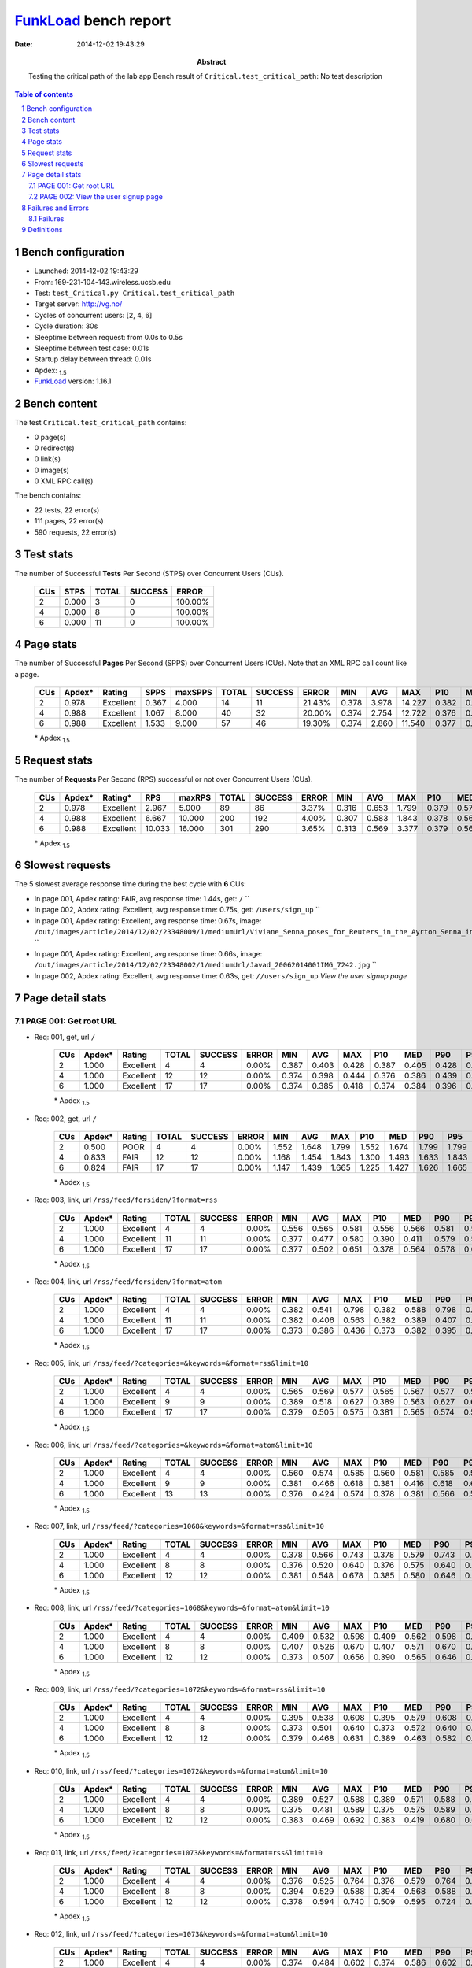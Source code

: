 ======================
FunkLoad_ bench report
======================


:date: 2014-12-02 19:43:29
:abstract: Testing the critical path of the lab app
           Bench result of ``Critical.test_critical_path``: 
           No test description

.. _FunkLoad: http://funkload.nuxeo.org/
.. sectnum::    :depth: 2
.. contents:: Table of contents
.. |APDEXT| replace:: \ :sub:`1.5`

Bench configuration
-------------------

* Launched: 2014-12-02 19:43:29
* From: 169-231-104-143.wireless.ucsb.edu
* Test: ``test_Critical.py Critical.test_critical_path``
* Target server: http://vg.no/
* Cycles of concurrent users: [2, 4, 6]
* Cycle duration: 30s
* Sleeptime between request: from 0.0s to 0.5s
* Sleeptime between test case: 0.01s
* Startup delay between thread: 0.01s
* Apdex: |APDEXT|
* FunkLoad_ version: 1.16.1


Bench content
-------------

The test ``Critical.test_critical_path`` contains: 

* 0 page(s)
* 0 redirect(s)
* 0 link(s)
* 0 image(s)
* 0 XML RPC call(s)

The bench contains:

* 22 tests, 22 error(s)
* 111 pages, 22 error(s)
* 590 requests, 22 error(s)


Test stats
----------

The number of Successful **Tests** Per Second (STPS) over Concurrent Users (CUs).

 .. image:: tests.png

 ================== ================== ================== ================== ==================
                CUs               STPS              TOTAL            SUCCESS              ERROR
 ================== ================== ================== ================== ==================
                  2              0.000                  3                  0           100.00%
                  4              0.000                  8                  0           100.00%
                  6              0.000                 11                  0           100.00%
 ================== ================== ================== ================== ==================



Page stats
----------

The number of Successful **Pages** Per Second (SPPS) over Concurrent Users (CUs).
Note that an XML RPC call count like a page.

 .. image:: pages_spps.png
 .. image:: pages.png

 ================== ================== ================== ================== ================== ================== ================== ================== ================== ================== ================== ================== ================== ================== ==================
                CUs             Apdex*             Rating               SPPS            maxSPPS              TOTAL            SUCCESS              ERROR                MIN                AVG                MAX                P10                MED                P90                P95
 ================== ================== ================== ================== ================== ================== ================== ================== ================== ================== ================== ================== ================== ================== ==================
                  2              0.978          Excellent              0.367              4.000                 14                 11            21.43%              0.378              3.978             14.227              0.382              0.405             14.214             14.227
                  4              0.988          Excellent              1.067              8.000                 40                 32            20.00%              0.374              2.754             12.722              0.376              0.415             11.873             12.388
                  6              0.988          Excellent              1.533              9.000                 57                 46            19.30%              0.374              2.860             11.540              0.377              0.387             11.334             11.470
 ================== ================== ================== ================== ================== ================== ================== ================== ================== ================== ================== ================== ================== ================== ==================

 \* Apdex |APDEXT|

Request stats
-------------

The number of **Requests** Per Second (RPS) successful or not over Concurrent Users (CUs).

 .. image:: requests_rps.png
 .. image:: requests.png

 ================== ================== ================== ================== ================== ================== ================== ================== ================== ================== ================== ================== ================== ================== ==================
                CUs             Apdex*            Rating*                RPS             maxRPS              TOTAL            SUCCESS              ERROR                MIN                AVG                MAX                P10                MED                P90                P95
 ================== ================== ================== ================== ================== ================== ================== ================== ================== ================== ================== ================== ================== ================== ==================
                  2              0.978          Excellent              2.967              5.000                 89                 86             3.37%              0.316              0.653              1.799              0.379              0.571              1.155              1.314
                  4              0.988          Excellent              6.667             10.000                200                192             4.00%              0.307              0.583              1.843              0.378              0.563              0.983              1.347
                  6              0.988          Excellent             10.033             16.000                301                290             3.65%              0.313              0.569              3.377              0.379              0.564              0.740              1.239
 ================== ================== ================== ================== ================== ================== ================== ================== ================== ================== ================== ================== ================== ================== ==================

 \* Apdex |APDEXT|

Slowest requests
----------------

The 5 slowest average response time during the best cycle with **6** CUs:

* In page 001, Apdex rating: FAIR, avg response time: 1.44s, get: ``/``
  ``
* In page 002, Apdex rating: Excellent, avg response time: 0.75s, get: ``/users/sign_up``
  ``
* In page 001, Apdex rating: Excellent, avg response time: 0.67s, image: ``/out/images/article/2014/12/02/23348009/1/mediumUrl/Viviane_Senna_poses_for_Reuters_in_the_Ayrton_Senna_institute_of.jpg``
  ``
* In page 001, Apdex rating: Excellent, avg response time: 0.66s, image: ``/out/images/article/2014/12/02/23348002/1/mediumUrl/Javad_20062014001IMG_7242.jpg``
  ``
* In page 002, Apdex rating: Excellent, avg response time: 0.63s, get: ``//users/sign_up``
  `View the user signup page`

Page detail stats
-----------------


PAGE 001: Get root URL
~~~~~~~~~~~~~~~~~~~~~~

* Req: 001, get, url ``/``

     .. image:: request_001.001.png

     ================== ================== ================== ================== ================== ================== ================== ================== ================== ================== ================== ================== ==================
                    CUs             Apdex*             Rating              TOTAL            SUCCESS              ERROR                MIN                AVG                MAX                P10                MED                P90                P95
     ================== ================== ================== ================== ================== ================== ================== ================== ================== ================== ================== ================== ==================
                      2              1.000          Excellent                  4                  4             0.00%              0.387              0.403              0.428              0.387              0.405              0.428              0.428
                      4              1.000          Excellent                 12                 12             0.00%              0.374              0.398              0.444              0.376              0.386              0.439              0.444
                      6              1.000          Excellent                 17                 17             0.00%              0.374              0.385              0.418              0.374              0.384              0.396              0.418
     ================== ================== ================== ================== ================== ================== ================== ================== ================== ================== ================== ================== ==================

     \* Apdex |APDEXT|
* Req: 002, get, url ``/``

     .. image:: request_001.002.png

     ================== ================== ================== ================== ================== ================== ================== ================== ================== ================== ================== ================== ==================
                    CUs             Apdex*             Rating              TOTAL            SUCCESS              ERROR                MIN                AVG                MAX                P10                MED                P90                P95
     ================== ================== ================== ================== ================== ================== ================== ================== ================== ================== ================== ================== ==================
                      2              0.500               POOR                  4                  4             0.00%              1.552              1.648              1.799              1.552              1.674              1.799              1.799
                      4              0.833               FAIR                 12                 12             0.00%              1.168              1.454              1.843              1.300              1.493              1.633              1.843
                      6              0.824               FAIR                 17                 17             0.00%              1.147              1.439              1.665              1.225              1.427              1.626              1.665
     ================== ================== ================== ================== ================== ================== ================== ================== ================== ================== ================== ================== ==================

     \* Apdex |APDEXT|
* Req: 003, link, url ``/rss/feed/forsiden/?format=rss``

     .. image:: request_001.003.png

     ================== ================== ================== ================== ================== ================== ================== ================== ================== ================== ================== ================== ==================
                    CUs             Apdex*             Rating              TOTAL            SUCCESS              ERROR                MIN                AVG                MAX                P10                MED                P90                P95
     ================== ================== ================== ================== ================== ================== ================== ================== ================== ================== ================== ================== ==================
                      2              1.000          Excellent                  4                  4             0.00%              0.556              0.565              0.581              0.556              0.566              0.581              0.581
                      4              1.000          Excellent                 11                 11             0.00%              0.377              0.477              0.580              0.390              0.411              0.579              0.580
                      6              1.000          Excellent                 17                 17             0.00%              0.377              0.502              0.651              0.378              0.564              0.578              0.651
     ================== ================== ================== ================== ================== ================== ================== ================== ================== ================== ================== ================== ==================

     \* Apdex |APDEXT|
* Req: 004, link, url ``/rss/feed/forsiden/?format=atom``

     .. image:: request_001.004.png

     ================== ================== ================== ================== ================== ================== ================== ================== ================== ================== ================== ================== ==================
                    CUs             Apdex*             Rating              TOTAL            SUCCESS              ERROR                MIN                AVG                MAX                P10                MED                P90                P95
     ================== ================== ================== ================== ================== ================== ================== ================== ================== ================== ================== ================== ==================
                      2              1.000          Excellent                  4                  4             0.00%              0.382              0.541              0.798              0.382              0.588              0.798              0.798
                      4              1.000          Excellent                 11                 11             0.00%              0.382              0.406              0.563              0.382              0.389              0.407              0.563
                      6              1.000          Excellent                 17                 17             0.00%              0.373              0.386              0.436              0.373              0.382              0.395              0.436
     ================== ================== ================== ================== ================== ================== ================== ================== ================== ================== ================== ================== ==================

     \* Apdex |APDEXT|
* Req: 005, link, url ``/rss/feed/?categories=&keywords=&format=rss&limit=10``

     .. image:: request_001.005.png

     ================== ================== ================== ================== ================== ================== ================== ================== ================== ================== ================== ================== ==================
                    CUs             Apdex*             Rating              TOTAL            SUCCESS              ERROR                MIN                AVG                MAX                P10                MED                P90                P95
     ================== ================== ================== ================== ================== ================== ================== ================== ================== ================== ================== ================== ==================
                      2              1.000          Excellent                  4                  4             0.00%              0.565              0.569              0.577              0.565              0.567              0.577              0.577
                      4              1.000          Excellent                  9                  9             0.00%              0.389              0.518              0.627              0.389              0.563              0.627              0.627
                      6              1.000          Excellent                 17                 17             0.00%              0.379              0.505              0.575              0.381              0.565              0.574              0.575
     ================== ================== ================== ================== ================== ================== ================== ================== ================== ================== ================== ================== ==================

     \* Apdex |APDEXT|
* Req: 006, link, url ``/rss/feed/?categories=&keywords=&format=atom&limit=10``

     .. image:: request_001.006.png

     ================== ================== ================== ================== ================== ================== ================== ================== ================== ================== ================== ================== ==================
                    CUs             Apdex*             Rating              TOTAL            SUCCESS              ERROR                MIN                AVG                MAX                P10                MED                P90                P95
     ================== ================== ================== ================== ================== ================== ================== ================== ================== ================== ================== ================== ==================
                      2              1.000          Excellent                  4                  4             0.00%              0.560              0.574              0.585              0.560              0.581              0.585              0.585
                      4              1.000          Excellent                  9                  9             0.00%              0.381              0.466              0.618              0.381              0.416              0.618              0.618
                      6              1.000          Excellent                 13                 13             0.00%              0.376              0.424              0.574              0.378              0.381              0.566              0.574
     ================== ================== ================== ================== ================== ================== ================== ================== ================== ================== ================== ================== ==================

     \* Apdex |APDEXT|
* Req: 007, link, url ``/rss/feed/?categories=1068&keywords=&format=rss&limit=10``

     .. image:: request_001.007.png

     ================== ================== ================== ================== ================== ================== ================== ================== ================== ================== ================== ================== ==================
                    CUs             Apdex*             Rating              TOTAL            SUCCESS              ERROR                MIN                AVG                MAX                P10                MED                P90                P95
     ================== ================== ================== ================== ================== ================== ================== ================== ================== ================== ================== ================== ==================
                      2              1.000          Excellent                  4                  4             0.00%              0.378              0.566              0.743              0.378              0.579              0.743              0.743
                      4              1.000          Excellent                  8                  8             0.00%              0.376              0.520              0.640              0.376              0.575              0.640              0.640
                      6              1.000          Excellent                 12                 12             0.00%              0.381              0.548              0.678              0.385              0.580              0.646              0.678
     ================== ================== ================== ================== ================== ================== ================== ================== ================== ================== ================== ================== ==================

     \* Apdex |APDEXT|
* Req: 008, link, url ``/rss/feed/?categories=1068&keywords=&format=atom&limit=10``

     .. image:: request_001.008.png

     ================== ================== ================== ================== ================== ================== ================== ================== ================== ================== ================== ================== ==================
                    CUs             Apdex*             Rating              TOTAL            SUCCESS              ERROR                MIN                AVG                MAX                P10                MED                P90                P95
     ================== ================== ================== ================== ================== ================== ================== ================== ================== ================== ================== ================== ==================
                      2              1.000          Excellent                  4                  4             0.00%              0.409              0.532              0.598              0.409              0.562              0.598              0.598
                      4              1.000          Excellent                  8                  8             0.00%              0.407              0.526              0.670              0.407              0.571              0.670              0.670
                      6              1.000          Excellent                 12                 12             0.00%              0.373              0.507              0.656              0.390              0.565              0.646              0.656
     ================== ================== ================== ================== ================== ================== ================== ================== ================== ================== ================== ================== ==================

     \* Apdex |APDEXT|
* Req: 009, link, url ``/rss/feed/?categories=1072&keywords=&format=rss&limit=10``

     .. image:: request_001.009.png

     ================== ================== ================== ================== ================== ================== ================== ================== ================== ================== ================== ================== ==================
                    CUs             Apdex*             Rating              TOTAL            SUCCESS              ERROR                MIN                AVG                MAX                P10                MED                P90                P95
     ================== ================== ================== ================== ================== ================== ================== ================== ================== ================== ================== ================== ==================
                      2              1.000          Excellent                  4                  4             0.00%              0.395              0.538              0.608              0.395              0.579              0.608              0.608
                      4              1.000          Excellent                  8                  8             0.00%              0.373              0.501              0.640              0.373              0.572              0.640              0.640
                      6              1.000          Excellent                 12                 12             0.00%              0.379              0.468              0.631              0.389              0.463              0.582              0.631
     ================== ================== ================== ================== ================== ================== ================== ================== ================== ================== ================== ================== ==================

     \* Apdex |APDEXT|
* Req: 010, link, url ``/rss/feed/?categories=1072&keywords=&format=atom&limit=10``

     .. image:: request_001.010.png

     ================== ================== ================== ================== ================== ================== ================== ================== ================== ================== ================== ================== ==================
                    CUs             Apdex*             Rating              TOTAL            SUCCESS              ERROR                MIN                AVG                MAX                P10                MED                P90                P95
     ================== ================== ================== ================== ================== ================== ================== ================== ================== ================== ================== ================== ==================
                      2              1.000          Excellent                  4                  4             0.00%              0.389              0.527              0.588              0.389              0.571              0.588              0.588
                      4              1.000          Excellent                  8                  8             0.00%              0.375              0.481              0.589              0.375              0.575              0.589              0.589
                      6              1.000          Excellent                 12                 12             0.00%              0.383              0.469              0.692              0.383              0.419              0.680              0.692
     ================== ================== ================== ================== ================== ================== ================== ================== ================== ================== ================== ================== ==================

     \* Apdex |APDEXT|
* Req: 011, link, url ``/rss/feed/?categories=1073&keywords=&format=rss&limit=10``

     .. image:: request_001.011.png

     ================== ================== ================== ================== ================== ================== ================== ================== ================== ================== ================== ================== ==================
                    CUs             Apdex*             Rating              TOTAL            SUCCESS              ERROR                MIN                AVG                MAX                P10                MED                P90                P95
     ================== ================== ================== ================== ================== ================== ================== ================== ================== ================== ================== ================== ==================
                      2              1.000          Excellent                  4                  4             0.00%              0.376              0.525              0.764              0.376              0.579              0.764              0.764
                      4              1.000          Excellent                  8                  8             0.00%              0.394              0.529              0.588              0.394              0.568              0.588              0.588
                      6              1.000          Excellent                 12                 12             0.00%              0.378              0.594              0.740              0.509              0.595              0.724              0.740
     ================== ================== ================== ================== ================== ================== ================== ================== ================== ================== ================== ================== ==================

     \* Apdex |APDEXT|
* Req: 012, link, url ``/rss/feed/?categories=1073&keywords=&format=atom&limit=10``

     .. image:: request_001.012.png

     ================== ================== ================== ================== ================== ================== ================== ================== ================== ================== ================== ================== ==================
                    CUs             Apdex*             Rating              TOTAL            SUCCESS              ERROR                MIN                AVG                MAX                P10                MED                P90                P95
     ================== ================== ================== ================== ================== ================== ================== ================== ================== ================== ================== ================== ==================
                      2              1.000          Excellent                  4                  4             0.00%              0.374              0.484              0.602              0.374              0.586              0.602              0.602
                      4              1.000          Excellent                  8                  8             0.00%              0.373              0.479              0.580              0.373              0.568              0.580              0.580
                      6              1.000          Excellent                 12                 12             0.00%              0.386              0.493              0.638              0.389              0.564              0.596              0.638
     ================== ================== ================== ================== ================== ================== ================== ================== ================== ================== ================== ================== ==================

     \* Apdex |APDEXT|
* Req: 013, link, url ``/rss/feed/?categories=1096&keywords=&format=rss&limit=10``

     .. image:: request_001.013.png

     ================== ================== ================== ================== ================== ================== ================== ================== ================== ================== ================== ================== ==================
                    CUs             Apdex*             Rating              TOTAL            SUCCESS              ERROR                MIN                AVG                MAX                P10                MED                P90                P95
     ================== ================== ================== ================== ================== ================== ================== ================== ================== ================== ================== ================== ==================
                      2              1.000          Excellent                  4                  4             0.00%              0.561              0.570              0.577              0.561              0.576              0.577              0.577
                      4              1.000          Excellent                  8                  8             0.00%              0.397              0.557              0.596              0.397              0.576              0.596              0.596
                      6              1.000          Excellent                 12                 12             0.00%              0.379              0.537              0.641              0.391              0.572              0.619              0.641
     ================== ================== ================== ================== ================== ================== ================== ================== ================== ================== ================== ================== ==================

     \* Apdex |APDEXT|
* Req: 014, link, url ``/rss/feed/?categories=1096&keywords=&format=atom&limit=10``

     .. image:: request_001.014.png

     ================== ================== ================== ================== ================== ================== ================== ================== ================== ================== ================== ================== ==================
                    CUs             Apdex*             Rating              TOTAL            SUCCESS              ERROR                MIN                AVG                MAX                P10                MED                P90                P95
     ================== ================== ================== ================== ================== ================== ================== ================== ================== ================== ================== ================== ==================
                      2              1.000          Excellent                  4                  4             0.00%              0.564              0.569              0.576              0.564              0.571              0.576              0.576
                      4              1.000          Excellent                  8                  8             0.00%              0.380              0.488              0.617              0.380              0.569              0.617              0.617
                      6              1.000          Excellent                 12                 12             0.00%              0.387              0.504              0.609              0.395              0.568              0.586              0.609
     ================== ================== ================== ================== ================== ================== ================== ================== ================== ================== ================== ================== ==================

     \* Apdex |APDEXT|
* Req: 015, link, url ``/rss/feed/?categories=1102&keywords=&format=rss&limit=10``

     .. image:: request_001.015.png

     ================== ================== ================== ================== ================== ================== ================== ================== ================== ================== ================== ================== ==================
                    CUs             Apdex*             Rating              TOTAL            SUCCESS              ERROR                MIN                AVG                MAX                P10                MED                P90                P95
     ================== ================== ================== ================== ================== ================== ================== ================== ================== ================== ================== ================== ==================
                      2              1.000          Excellent                  4                  4             0.00%              0.383              0.477              0.580              0.383              0.563              0.580              0.580
                      4              1.000          Excellent                  8                  8             0.00%              0.375              0.479              0.593              0.375              0.556              0.593              0.593
                      6              1.000          Excellent                 12                 12             0.00%              0.394              0.539              0.606              0.429              0.567              0.598              0.606
     ================== ================== ================== ================== ================== ================== ================== ================== ================== ================== ================== ================== ==================

     \* Apdex |APDEXT|
* Req: 016, link, url ``/rss/feed/?categories=1102&keywords=&format=atom&limit=10``

     .. image:: request_001.016.png

     ================== ================== ================== ================== ================== ================== ================== ================== ================== ================== ================== ================== ==================
                    CUs             Apdex*             Rating              TOTAL            SUCCESS              ERROR                MIN                AVG                MAX                P10                MED                P90                P95
     ================== ================== ================== ================== ================== ================== ================== ================== ================== ================== ================== ================== ==================
                      2              1.000          Excellent                  4                  4             0.00%              0.378              0.529              0.594              0.378              0.573              0.594              0.594
                      4              1.000          Excellent                  8                  8             0.00%              0.380              0.477              0.575              0.380              0.560              0.575              0.575
                      6              1.000          Excellent                 12                 12             0.00%              0.393              0.551              0.646              0.408              0.582              0.617              0.646
     ================== ================== ================== ================== ================== ================== ================== ================== ================== ================== ================== ================== ==================

     \* Apdex |APDEXT|
* Req: 017, image, url ``/gfx/ikon_e24.png``

     .. image:: request_001.017.png

     ================== ================== ================== ================== ================== ================== ================== ================== ================== ================== ================== ================== ==================
                    CUs             Apdex*             Rating              TOTAL            SUCCESS              ERROR                MIN                AVG                MAX                P10                MED                P90                P95
     ================== ================== ================== ================== ================== ================== ================== ================== ================== ================== ================== ================== ==================
                      2              1.000          Excellent                  4                  4             0.00%              0.371              0.498              0.808              0.371              0.416              0.808              0.808
                      4              1.000          Excellent                  8                  8             0.00%              0.369              0.386              0.409              0.369              0.385              0.409              0.409
                      6              1.000          Excellent                 12                 12             0.00%              0.374              0.412              0.458              0.376              0.421              0.451              0.458
     ================== ================== ================== ================== ================== ================== ================== ================== ================== ================== ================== ================== ==================

     \* Apdex |APDEXT|
* Req: 018, image, url ``/out/images/article/2014/12/02/23348002/1/mediumUrl/Javad_20062014001IMG_7242.jpg``

     .. image:: request_001.018.png

     ================== ================== ================== ================== ================== ================== ================== ================== ================== ================== ================== ================== ==================
                    CUs             Apdex*             Rating              TOTAL            SUCCESS              ERROR                MIN                AVG                MAX                P10                MED                P90                P95
     ================== ================== ================== ================== ================== ================== ================== ================== ================== ================== ================== ================== ==================
                      2              1.000          Excellent                  4                  4             0.00%              0.744              1.096              1.288              0.744              1.217              1.288              1.288
                      4              1.000          Excellent                  8                  8             0.00%              0.576              0.913              1.448              0.576              1.006              1.448              1.448
                      6              1.000          Excellent                 12                 12             0.00%              0.576              0.661              0.878              0.589              0.637              0.743              0.878
     ================== ================== ================== ================== ================== ================== ================== ================== ================== ================== ================== ================== ==================

     \* Apdex |APDEXT|
* Req: 019, image, url ``/out/images/article/2014/12/02/23348009/1/mediumUrl/Viviane_Senna_poses_for_Reuters_in_the_Ayrton_Senna_institute_of.jpg``

     .. image:: request_001.019.png

     ================== ================== ================== ================== ================== ================== ================== ================== ================== ================== ================== ================== ==================
                    CUs             Apdex*             Rating              TOTAL            SUCCESS              ERROR                MIN                AVG                MAX                P10                MED                P90                P95
     ================== ================== ================== ================== ================== ================== ================== ================== ================== ================== ================== ================== ==================
                      2              1.000          Excellent                  4                  4             0.00%              0.585              1.052              1.314              0.585              1.164              1.314              1.314
                      4              0.938               Good                  8                  8             0.00%              0.570              0.841              1.535              0.570              0.720              1.535              1.535
                      6              1.000          Excellent                 12                 12             0.00%              0.595              0.670              0.804              0.598              0.629              0.793              0.804
     ================== ================== ================== ================== ================== ================== ================== ================== ================== ================== ================== ================== ==================

     \* Apdex |APDEXT|
* Req: 020, image, url ``/out/images/article/2014/12/02/23348008/1/mediumUrl/2326733.jpg``

     .. image:: request_001.020.png

     ================== ================== ================== ================== ================== ================== ================== ================== ================== ================== ================== ================== ==================
                    CUs             Apdex*             Rating              TOTAL            SUCCESS              ERROR                MIN                AVG                MAX                P10                MED                P90                P95
     ================== ================== ================== ================== ================== ================== ================== ================== ================== ================== ================== ================== ==================
                      2              1.000          Excellent                  4                  4             0.00%              0.934              1.025              1.155              0.934              1.025              1.155              1.155
                      4              1.000          Excellent                  8                  8             0.00%              0.568              0.749              1.052              0.568              0.814              1.052              1.052
                      6              1.000          Excellent                 12                 12             0.00%              0.568              0.603              0.656              0.580              0.598              0.650              0.656
     ================== ================== ================== ================== ================== ================== ================== ================== ================== ================== ================== ================== ==================

     \* Apdex |APDEXT|
* Req: 021, image, url ``/hit.xiti?s=543510&s2=1&p=Forsiden&di=&an=&ac=``

     .. image:: request_001.021.png

     ================== ================== ================== ================== ================== ================== ================== ================== ================== ================== ================== ================== ==================
                    CUs             Apdex*             Rating              TOTAL            SUCCESS              ERROR                MIN                AVG                MAX                P10                MED                P90                P95
     ================== ================== ================== ================== ================== ================== ================== ================== ================== ================== ================== ================== ==================
                      2              1.000          Excellent                  3                  3             0.00%              0.316              0.462              0.577              0.316              0.495              0.577              0.577
                      4              1.000          Excellent                  8                  8             0.00%              0.307              0.355              0.416              0.307              0.356              0.416              0.416
                      6              1.000          Excellent                 12                 12             0.00%              0.313              0.381              0.467              0.319              0.386              0.465              0.467
     ================== ================== ================== ================== ================== ================== ================== ================== ================== ================== ================== ================== ==================

     \* Apdex |APDEXT|

PAGE 002: View the user signup page
~~~~~~~~~~~~~~~~~~~~~~~~~~~~~~~~~~~

* Req: 001, get, url ``//users/sign_up``

     .. image:: request_002.001.png

     ================== ================== ================== ================== ================== ================== ================== ================== ================== ================== ================== ================== ==================
                    CUs             Apdex*             Rating              TOTAL            SUCCESS              ERROR                MIN                AVG                MAX                P10                MED                P90                P95
     ================== ================== ================== ================== ================== ================== ================== ================== ================== ================== ================== ================== ==================
                      2              1.000          Excellent                  3                  3             0.00%              0.378              0.381              0.383              0.378              0.382              0.383              0.383
                      4              1.000          Excellent                  8                  8             0.00%              0.376              0.391              0.466              0.376              0.385              0.466              0.466
                      6              0.958          Excellent                 12                 12             0.00%              0.375              0.631              3.377              0.376              0.381              0.396              3.377
     ================== ================== ================== ================== ================== ================== ================== ================== ================== ================== ================== ================== ==================

     \* Apdex |APDEXT|
* Req: 002, get, url ``/users/sign_up``

     .. image:: request_002.002.png

     ================== ================== ================== ================== ================== ================== ================== ================== ================== ================== ================== ================== ==================
                    CUs             Apdex*             Rating              TOTAL            SUCCESS              ERROR                MIN                AVG                MAX                P10                MED                P90                P95
     ================== ================== ================== ================== ================== ================== ================== ================== ================== ================== ================== ================== ==================
                      2              1.000          Excellent                  3                  0           100.00%              0.495              0.802              1.028              0.495              0.883              1.028              1.028
                      4              1.000          Excellent                  8                  0           100.00%              0.746              0.805              0.895              0.746              0.771              0.895              0.895
                      6              1.000          Excellent                 11                  0           100.00%              0.578              0.747              0.907              0.686              0.764              0.773              0.907
     ================== ================== ================== ================== ================== ================== ================== ================== ================== ================== ================== ================== ==================

     \* Apdex |APDEXT|

Failures and Errors
-------------------


Failures
~~~~~~~~

* 22 time(s), code: 404::

    No traceback.


Definitions
-----------

* CUs: Concurrent users or number of concurrent threads executing tests.
* Request: a single GET/POST/redirect/xmlrpc request.
* Page: a request with redirects and resource links (image, css, js) for an html page.
* STPS: Successful tests per second.
* SPPS: Successful pages per second.
* RPS: Requests per second, successful or not.
* maxSPPS: Maximum SPPS during the cycle.
* maxRPS: Maximum RPS during the cycle.
* MIN: Minimum response time for a page or request.
* AVG: Average response time for a page or request.
* MAX: Maximmum response time for a page or request.
* P10: 10th percentile, response time where 10 percent of pages or requests are delivered.
* MED: Median or 50th percentile, response time where half of pages or requests are delivered.
* P90: 90th percentile, response time where 90 percent of pages or requests are delivered.
* P95: 95th percentile, response time where 95 percent of pages or requests are delivered.
* Apdex T: Application Performance Index, 
  this is a numerical measure of user satisfaction, it is based
  on three zones of application responsiveness:

  - Satisfied: The user is fully productive. This represents the
    time value (T seconds) below which users are not impeded by
    application response time.

  - Tolerating: The user notices performance lagging within
    responses greater than T, but continues the process.

  - Frustrated: Performance with a response time greater than 4*T
    seconds is unacceptable, and users may abandon the process.

    By default T is set to 1.5s this means that response time between 0
    and 1.5s the user is fully productive, between 1.5 and 6s the
    responsivness is tolerating and above 6s the user is frustrated.

    The Apdex score converts many measurements into one number on a
    uniform scale of 0-to-1 (0 = no users satisfied, 1 = all users
    satisfied).

    Visit http://www.apdex.org/ for more information.
* Rating: To ease interpretation the Apdex
  score is also represented as a rating:

  - U for UNACCEPTABLE represented in gray for a score between 0 and 0.5 

  - P for POOR represented in red for a score between 0.5 and 0.7

  - F for FAIR represented in yellow for a score between 0.7 and 0.85

  - G for Good represented in green for a score between 0.85 and 0.94

  - E for Excellent represented in blue for a score between 0.94 and 1.

Report generated with FunkLoad_ 1.16.1, more information available on the `FunkLoad site <http://funkload.nuxeo.org/#benching>`_.